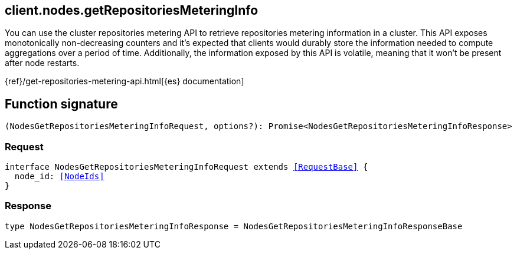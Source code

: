 [[reference-nodes-get_repositories_metering_info]]

////////
===========================================================================================================================
||                                                                                                                       ||
||                                                                                                                       ||
||                                                                                                                       ||
||        ██████╗ ███████╗ █████╗ ██████╗ ███╗   ███╗███████╗                                                            ||
||        ██╔══██╗██╔════╝██╔══██╗██╔══██╗████╗ ████║██╔════╝                                                            ||
||        ██████╔╝█████╗  ███████║██║  ██║██╔████╔██║█████╗                                                              ||
||        ██╔══██╗██╔══╝  ██╔══██║██║  ██║██║╚██╔╝██║██╔══╝                                                              ||
||        ██║  ██║███████╗██║  ██║██████╔╝██║ ╚═╝ ██║███████╗                                                            ||
||        ╚═╝  ╚═╝╚══════╝╚═╝  ╚═╝╚═════╝ ╚═╝     ╚═╝╚══════╝                                                            ||
||                                                                                                                       ||
||                                                                                                                       ||
||    This file is autogenerated, DO NOT send pull requests that changes this file directly.                             ||
||    You should update the script that does the generation, which can be found in:                                      ||
||    https://github.com/elastic/elastic-client-generator-js                                                             ||
||                                                                                                                       ||
||    You can run the script with the following command:                                                                 ||
||       npm run elasticsearch -- --version <version>                                                                    ||
||                                                                                                                       ||
||                                                                                                                       ||
||                                                                                                                       ||
===========================================================================================================================
////////
++++
<style>
.lang-ts a.xref {
  text-decoration: underline !important;
}
</style>
++++

[[client.nodes.getRepositoriesMeteringInfo]]
== client.nodes.getRepositoriesMeteringInfo

You can use the cluster repositories metering API to retrieve repositories metering information in a cluster. This API exposes monotonically non-decreasing counters and it’s expected that clients would durably store the information needed to compute aggregations over a period of time. Additionally, the information exposed by this API is volatile, meaning that it won’t be present after node restarts.

{ref}/get-repositories-metering-api.html[{es} documentation]
[discrete]
== Function signature

[source,ts]
----
(NodesGetRepositoriesMeteringInfoRequest, options?): Promise<NodesGetRepositoriesMeteringInfoResponse>
----

[discrete]
=== Request

[source,ts,subs=+macros]
----
interface NodesGetRepositoriesMeteringInfoRequest extends <<RequestBase>> {
  node_id: <<NodeIds>>
}

----

[discrete]
=== Response

[source,ts,subs=+macros]
----
type NodesGetRepositoriesMeteringInfoResponse = NodesGetRepositoriesMeteringInfoResponseBase

----

